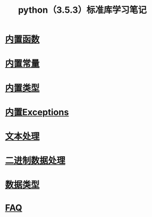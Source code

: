 #+TITLE: python（3.5.3）标准库学习笔记

* [[file:%E5%86%85%E7%BD%AE%E5%87%BD%E6%95%B0.org][内置函数]]
* [[file:%E5%86%85%E7%BD%AE%E5%B8%B8%E9%87%8F.org][内置常量]]
* [[file:%E5%86%85%E7%BD%AE%E7%B1%BB%E5%9E%8B.org][内置类型]]
* [[file:%E5%86%85%E7%BD%AEExceptions.org][内置Exceptions]]
* [[file:%E6%96%87%E6%9C%AC%E5%A4%84%E7%90%86.org][文本处理]]
* [[file:%E4%BA%8C%E8%BF%9B%E5%88%B6%E6%95%B0%E6%8D%AE%E5%A4%84%E7%90%86.org][二进制数据处理]]
* [[file:%E6%95%B0%E6%8D%AE%E7%B1%BB%E5%9E%8B.org][数据类型]]
* [[file:faq.org][FAQ]]
